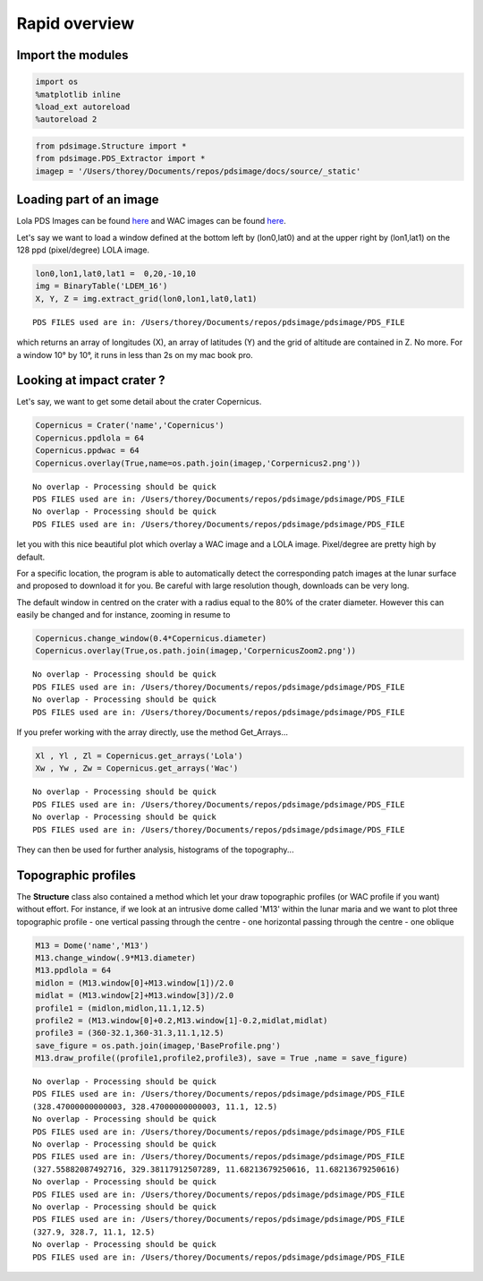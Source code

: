 
Rapid overview
========================

Import the modules
------------------

.. code:: python

    import os
    %matplotlib inline
    %load_ext autoreload
    %autoreload 2

.. code:: python

    from pdsimage.Structure import *
    from pdsimage.PDS_Extractor import *
    imagep = '/Users/thorey/Documents/repos/pdsimage/docs/source/_static'

Loading part of an image
--------------------------

Lola PDS Images can be found
`here <http://imbrium.mit.edu/DATA/LOLA_GDR/CYLINDRICAL/IMG/>`__ and WAC
images can be found
`here <http://lroc.sese.asu.edu/data/LRO-L-LROC-5-RDR-V1.0/LROLRC_2001/DATA/BDR/WAC_GLOBAL/>`__.

Let's say we want to load a window defined at the bottom left by
(lon0,lat0) and at the upper right by (lon1,lat1) on the 128 ppd
(pixel/degree) LOLA image.

.. code:: python

    lon0,lon1,lat0,lat1 =  0,20,-10,10
    img = BinaryTable('LDEM_16')
    X, Y, Z = img.extract_grid(lon0,lon1,lat0,lat1)


.. parsed-literal::

    PDS FILES used are in: /Users/thorey/Documents/repos/pdsimage/pdsimage/PDS_FILE


which returns an array of longitudes (X), an array of latitudes (Y) and
the grid of altitude are contained in Z. No more. For a window 10° by
10°, it runs in less than 2s on my mac book pro.

Looking at impact crater ?
--------------------------

Let's say, we want to get some detail about the crater Copernicus.

.. code:: python

    Copernicus = Crater('name','Copernicus')
    Copernicus.ppdlola = 64
    Copernicus.ppdwac = 64
    Copernicus.overlay(True,name=os.path.join(imagep,'Corpernicus2.png'))


.. parsed-literal::

    No overlap - Processing should be quick
    PDS FILES used are in: /Users/thorey/Documents/repos/pdsimage/pdsimage/PDS_FILE
    No overlap - Processing should be quick
    PDS FILES used are in: /Users/thorey/Documents/repos/pdsimage/pdsimage/PDS_FILE



.. image:: _static/Corpernicus2.png
   :align: center

let you with this nice beautiful plot which overlay a WAC image and a
LOLA image. Pixel/degree are pretty high by default.

For a specific location, the program is able to automatically detect the
corresponding patch images at the lunar surface and proposed to download
it for you. Be careful with large resolution though, downloads can be
very long.

The default window in centred on the crater with a radius equal to the
80% of the crater diameter. However this can easily be changed and for
instance, zooming in resume to

.. code:: python

    Copernicus.change_window(0.4*Copernicus.diameter)
    Copernicus.overlay(True,os.path.join(imagep,'CorpernicusZoom2.png'))


.. parsed-literal::

    No overlap - Processing should be quick
    PDS FILES used are in: /Users/thorey/Documents/repos/pdsimage/pdsimage/PDS_FILE
    No overlap - Processing should be quick
    PDS FILES used are in: /Users/thorey/Documents/repos/pdsimage/pdsimage/PDS_FILE



.. image:: _static/CorpernicusZoom2.png
   :align: center

If you prefer working with the array directly, use the method
Get\_Arrays...

.. code:: python

    Xl , Yl , Zl = Copernicus.get_arrays('Lola')
    Xw , Yw , Zw = Copernicus.get_arrays('Wac')


.. parsed-literal::

    No overlap - Processing should be quick
    PDS FILES used are in: /Users/thorey/Documents/repos/pdsimage/pdsimage/PDS_FILE
    No overlap - Processing should be quick
    PDS FILES used are in: /Users/thorey/Documents/repos/pdsimage/pdsimage/PDS_FILE


They can then be used for further analysis, histograms of the
topography...

Topographic profiles
--------------------------

The **Structure** class also contained a method which let your draw
topographic profiles (or WAC profile if you want) without effort. For
instance, if we look at an intrusive dome called 'M13' within the lunar
maria and we want to plot three topographic profile - one vertical
passing through the centre - one horizontal passing through the centre -
one oblique

.. code:: python

    M13 = Dome('name','M13')
    M13.change_window(.9*M13.diameter)
    M13.ppdlola = 64
    midlon = (M13.window[0]+M13.window[1])/2.0
    midlat = (M13.window[2]+M13.window[3])/2.0
    profile1 = (midlon,midlon,11.1,12.5)
    profile2 = (M13.window[0]+0.2,M13.window[1]-0.2,midlat,midlat)
    profile3 = (360-32.1,360-31.3,11.1,12.5)
    save_figure = os.path.join(imagep,'BaseProfile.png')
    M13.draw_profile((profile1,profile2,profile3), save = True ,name = save_figure)


.. parsed-literal::

    No overlap - Processing should be quick
    PDS FILES used are in: /Users/thorey/Documents/repos/pdsimage/pdsimage/PDS_FILE
    (328.47000000000003, 328.47000000000003, 11.1, 12.5)
    No overlap - Processing should be quick
    PDS FILES used are in: /Users/thorey/Documents/repos/pdsimage/pdsimage/PDS_FILE
    No overlap - Processing should be quick
    PDS FILES used are in: /Users/thorey/Documents/repos/pdsimage/pdsimage/PDS_FILE
    (327.55882087492716, 329.38117912507289, 11.68213679250616, 11.68213679250616)
    No overlap - Processing should be quick
    PDS FILES used are in: /Users/thorey/Documents/repos/pdsimage/pdsimage/PDS_FILE
    No overlap - Processing should be quick
    PDS FILES used are in: /Users/thorey/Documents/repos/pdsimage/pdsimage/PDS_FILE
    (327.9, 328.7, 11.1, 12.5)
    No overlap - Processing should be quick
    PDS FILES used are in: /Users/thorey/Documents/repos/pdsimage/pdsimage/PDS_FILE



.. image:: _static/BaseProfile.png
   :align: center
